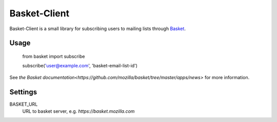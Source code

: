Basket-Client
-------------

Basket-Client is a small library for subscribing users to mailing lists through Basket_.

.. _Basket: https://github.com/mozilla/basket

Usage
=====

    from basket import subscribe

    subscribe('user@example.com', 'basket-email-list-id')

See `the Basket documentation<https://github.com/mozilla/basket/tree/master/apps/news>` for more information.

Settings
========

BASKET_URL
  URL to basket server, e.g. `https://basket.mozilla.com`

